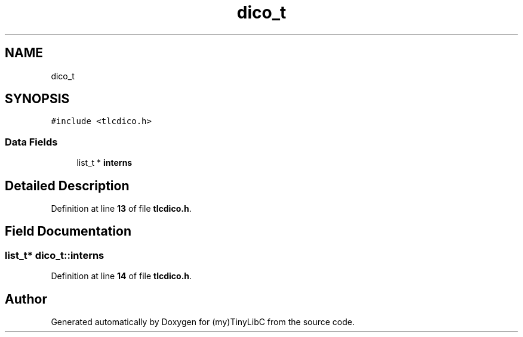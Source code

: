 .TH "dico_t" 3Version 0.0.1" "(my)TinyLibC" \" -*- nroff -*-
.ad l
.nh
.SH NAME
dico_t
.SH SYNOPSIS
.br
.PP
.PP
\fC#include <tlcdico\&.h>\fP
.SS "Data Fields"

.in +1c
.ti -1c
.RI "list_t * \fBinterns\fP"
.br
.in -1c
.SH "Detailed Description"
.PP 
Definition at line \fB13\fP of file \fBtlcdico\&.h\fP\&.
.SH "Field Documentation"
.PP 
.SS "list_t* dico_t::interns"

.PP
Definition at line \fB14\fP of file \fBtlcdico\&.h\fP\&.

.SH "Author"
.PP 
Generated automatically by Doxygen for (my)TinyLibC from the source code\&.

